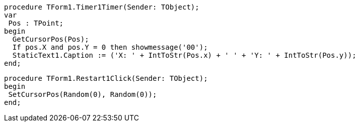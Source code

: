  procedure TForm1.Timer1Timer(Sender: TObject);
 var
  Pos : TPoint;
 begin
   GetCursorPos(Pos);
   If pos.X and pos.Y = 0 then showmessage('00');
   StaticText1.Caption := ('X: ' + IntToStr(Pos.x) + ' ' + 'Y: ' + IntToStr(Pos.y));
 end;
 
 procedure TForm1.Restart1Click(Sender: TObject);
 begin
  SetCursorPos(Random(0), Random(0));
 end;